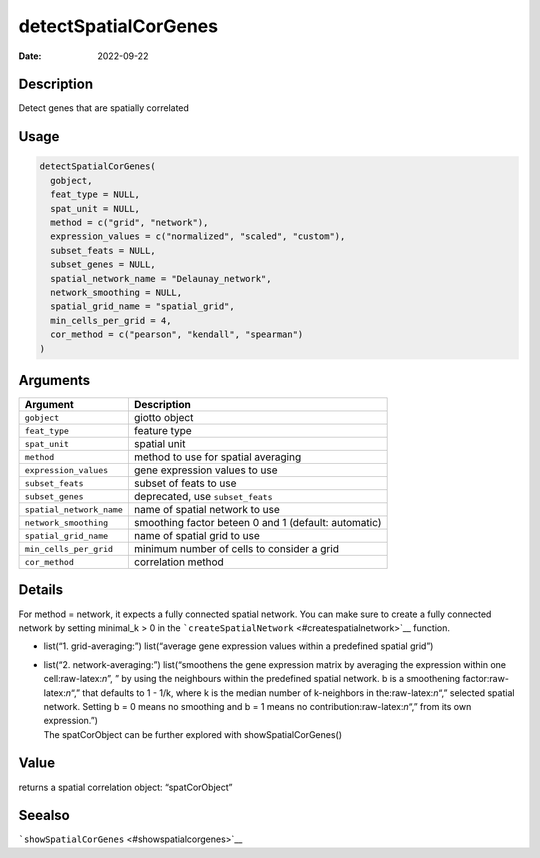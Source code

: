 =====================
detectSpatialCorGenes
=====================

:Date: 2022-09-22

.. role:: raw-latex(raw)
   :format: latex
..

Description
===========

Detect genes that are spatially correlated

Usage
=====

.. code:: r

   detectSpatialCorGenes(
     gobject,
     feat_type = NULL,
     spat_unit = NULL,
     method = c("grid", "network"),
     expression_values = c("normalized", "scaled", "custom"),
     subset_feats = NULL,
     subset_genes = NULL,
     spatial_network_name = "Delaunay_network",
     network_smoothing = NULL,
     spatial_grid_name = "spatial_grid",
     min_cells_per_grid = 4,
     cor_method = c("pearson", "kendall", "spearman")
   )

Arguments
=========

+-------------------------------+--------------------------------------+
| Argument                      | Description                          |
+===============================+======================================+
| ``gobject``                   | giotto object                        |
+-------------------------------+--------------------------------------+
| ``feat_type``                 | feature type                         |
+-------------------------------+--------------------------------------+
| ``spat_unit``                 | spatial unit                         |
+-------------------------------+--------------------------------------+
| ``method``                    | method to use for spatial averaging  |
+-------------------------------+--------------------------------------+
| ``expression_values``         | gene expression values to use        |
+-------------------------------+--------------------------------------+
| ``subset_feats``              | subset of feats to use               |
+-------------------------------+--------------------------------------+
| ``subset_genes``              | deprecated, use ``subset_feats``     |
+-------------------------------+--------------------------------------+
| ``spatial_network_name``      | name of spatial network to use       |
+-------------------------------+--------------------------------------+
| ``network_smoothing``         | smoothing factor beteen 0 and 1      |
|                               | (default: automatic)                 |
+-------------------------------+--------------------------------------+
| ``spatial_grid_name``         | name of spatial grid to use          |
+-------------------------------+--------------------------------------+
| ``min_cells_per_grid``        | minimum number of cells to consider  |
|                               | a grid                               |
+-------------------------------+--------------------------------------+
| ``cor_method``                | correlation method                   |
+-------------------------------+--------------------------------------+

Details
=======

For method = network, it expects a fully connected spatial network. You
can make sure to create a fully connected network by setting minimal_k >
0 in the ```createSpatialNetwork`` <#createspatialnetwork>`__ function.

-  list(“1. grid-averaging:”) list(“average gene expression values
   within a predefined spatial grid”)

-  | list(“2. network-averaging:”) list(“smoothens the gene expression
     matrix by averaging the expression within one cell:raw-latex:`\n`”,
     ” by using the neighbours within the predefined spatial network. b
     is a smoothening factor:raw-latex:`\n`“,” that defaults to 1 - 1/k,
     where k is the median number of k-neighbors in
     the:raw-latex:`\n`“,” selected spatial network. Setting b = 0 means
     no smoothing and b = 1 means no contribution:raw-latex:`\n`“,” from
     its own expression.”)
   | The spatCorObject can be further explored with
     showSpatialCorGenes()

Value
=====

returns a spatial correlation object: “spatCorObject”

Seealso
=======

```showSpatialCorGenes`` <#showspatialcorgenes>`__

